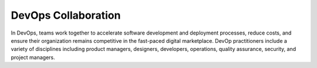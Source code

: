 DevOps Collaboration
====================

In DevOps, teams work together to accelerate software development and deployment processes, reduce costs, and ensure their organization remains competitive in the fast-paced digital marketplace. DevOp practitioners include a variety of disciplines including product managers, designers, developers, operations, quality assurance, security, and project managers. 

